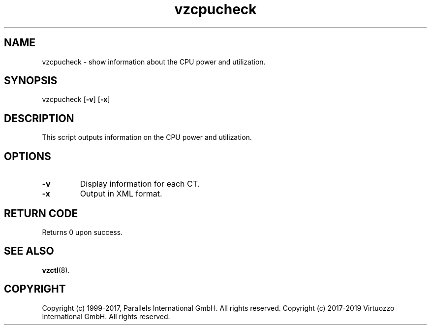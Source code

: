 .\" $Id$
.TH vzcpucheck 8 "April 2012" "@PRODUCT_NAME_SHORT@"
.SH NAME
vzcpucheck \- show information about the CPU power and utilization.
.SH SYNOPSIS
vzcpucheck [\fB-v\fR] [\fB-x\fR]
.SH DESCRIPTION
This script outputs information on the CPU power and utilization.
.SH OPTIONS
.IP \fB-v\fR
Display information for each CT.
.IP \fB-x\fR
Output in XML format.
.SH RETURN CODE
Returns 0 upon success.
.SH SEE ALSO
.BR vzctl (8).
.SH COPYRIGHT
Copyright (c) 1999-2017, Parallels International GmbH. All rights reserved.
Copyright (c) 2017-2019 Virtuozzo International GmbH. All rights reserved.
